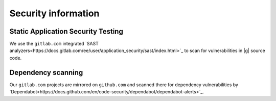..
   Copyright 2021 IRT Saint Exupéry, https://www.irt-saintexupery.com

   This work is licensed under the Creative Commons Attribution-ShareAlike 4.0
   International License. To view a copy of this license, visit
   http://creativecommons.org/licenses/by-sa/4.0/ or send a letter to Creative
   Commons, PO Box 1866, Mountain View, CA 94042, USA.

Security information
====================

Static Application Security Testing
-----------------------------------

We use the ``gitlab.com`` integrated
`SAST analyzers<https://docs.gitlab.com/ee/user/application_security/sast/index.html>`_
to scan for vulnerabilities in |g| source code.

Dependency scanning
-------------------

Our ``gitlab.com`` projects are mirrored on ``github.com`` and
scanned there for dependency vulnerabilities by
`Dependabot<https://docs.github.com/en/code-security/dependabot/dependabot-alerts>`_.
